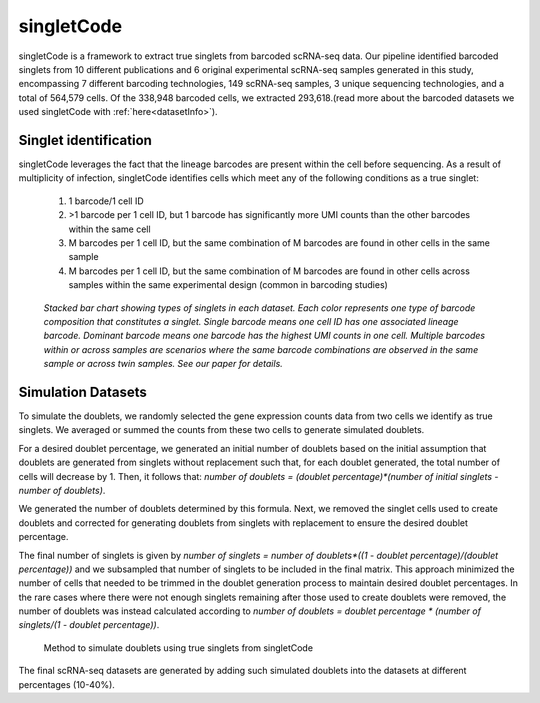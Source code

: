 ===================
singletCode
===================

singletCode is a framework to extract true singlets from barcoded scRNA-seq data. Our pipeline identified barcoded singlets from 10 different publications and 6 original experimental scRNA-seq samples generated in this study, encompassing 7 different barcoding technologies, 149 scRNA-seq samples, 3 unique sequencing technologies, and a total of 564,579 cells. Of the 338,948 barcoded cells, we extracted 293,618.(read more about the barcoded datasets we used singletCode with :ref:`here<datasetInfo>`). 


Singlet identification
-----------------------------------
singletCode leverages the fact that the lineage barcodes are present within the cell before sequencing. As a result of multiplicity of infection, singletCode identifies cells which meet any of the following conditions as a true singlet:

   #. 1 barcode/1 cell ID
   #. >1 barcode per 1 cell ID, but 1 barcode has significantly more UMI counts than the other barcodes within the same cell
   #. M barcodes per 1 cell ID, but the same combination of M barcodes are found in other cells in the same sample
   #. M barcodes per 1 cell ID, but the same combination of M barcodes are found in other cells across samples within the same experimental design (common in barcoding studies) 


.. figure:: /images/Figure1F.png
   :scale: 50 %
   :alt: Stacked bar chart showing types of singlets in each dataset. Each color represents one type of barcode composition that constitutes a singlet. Single barcode means one cell ID has one associated lineage barcode. Dominant barcode means one barcode has the highest UMI counts in one cell. Multiple barcodes within or across samples are scenarios where the same barcode combinations are observed in the same sample or across twin samples. See our paper for details.

   
   *Stacked bar chart showing types of singlets in each dataset. Each color represents one type of barcode composition that constitutes a singlet. Single barcode means one cell ID has one associated lineage barcode. Dominant barcode means one barcode has the highest UMI counts in one cell. Multiple barcodes within or across samples are scenarios where the same barcode combinations are observed in the same sample or across twin samples. See our paper for details.*

.. _simulationInfo:

Simulation Datasets 
---------------------------------------
To simulate the doublets, we randomly selected the gene expression counts data from two cells we identify as true singlets. We averaged or summed the counts from these two cells to generate simulated doublets.  

For a desired doublet percentage, we generated an initial number of doublets based on the initial assumption that doublets are generated from singlets without replacement such that, for each doublet generated, the total number of cells will decrease by 1. Then, it follows that:  `number of doublets = (doublet percentage)*(number of initial singlets - number of doublets)`.

We generated the number of doublets determined by this formula. Next, we removed the singlet cells used to create doublets and corrected for generating doublets from singlets with replacement to ensure the desired doublet percentage.
  
The final number of singlets is given by  `number of singlets = number of doublets*((1 - doublet percentage)/(doublet percentage))` and we subsampled that number of singlets to be included in the final matrix. This approach minimized the number of cells that needed to be trimmed in the doublet generation process to maintain desired doublet percentages. 
In the rare cases where there were not enough singlets remaining after those used to create doublets were removed, the number of doublets was instead calculated according to  `number of doublets = doublet percentage * (number of singlets/(1 - doublet percentage))`.

.. figure:: /images/singletCode-2.png
   :scale: 50 %
   :alt: Method to simulate doublets using true singlets from singletCode
   
   Method to simulate doublets using true singlets from singletCode

The final scRNA-seq datasets are generated by adding such simulated doublets into the datasets at different percentages (10-40%).
 
.. contents:: Contents:
   :local:
